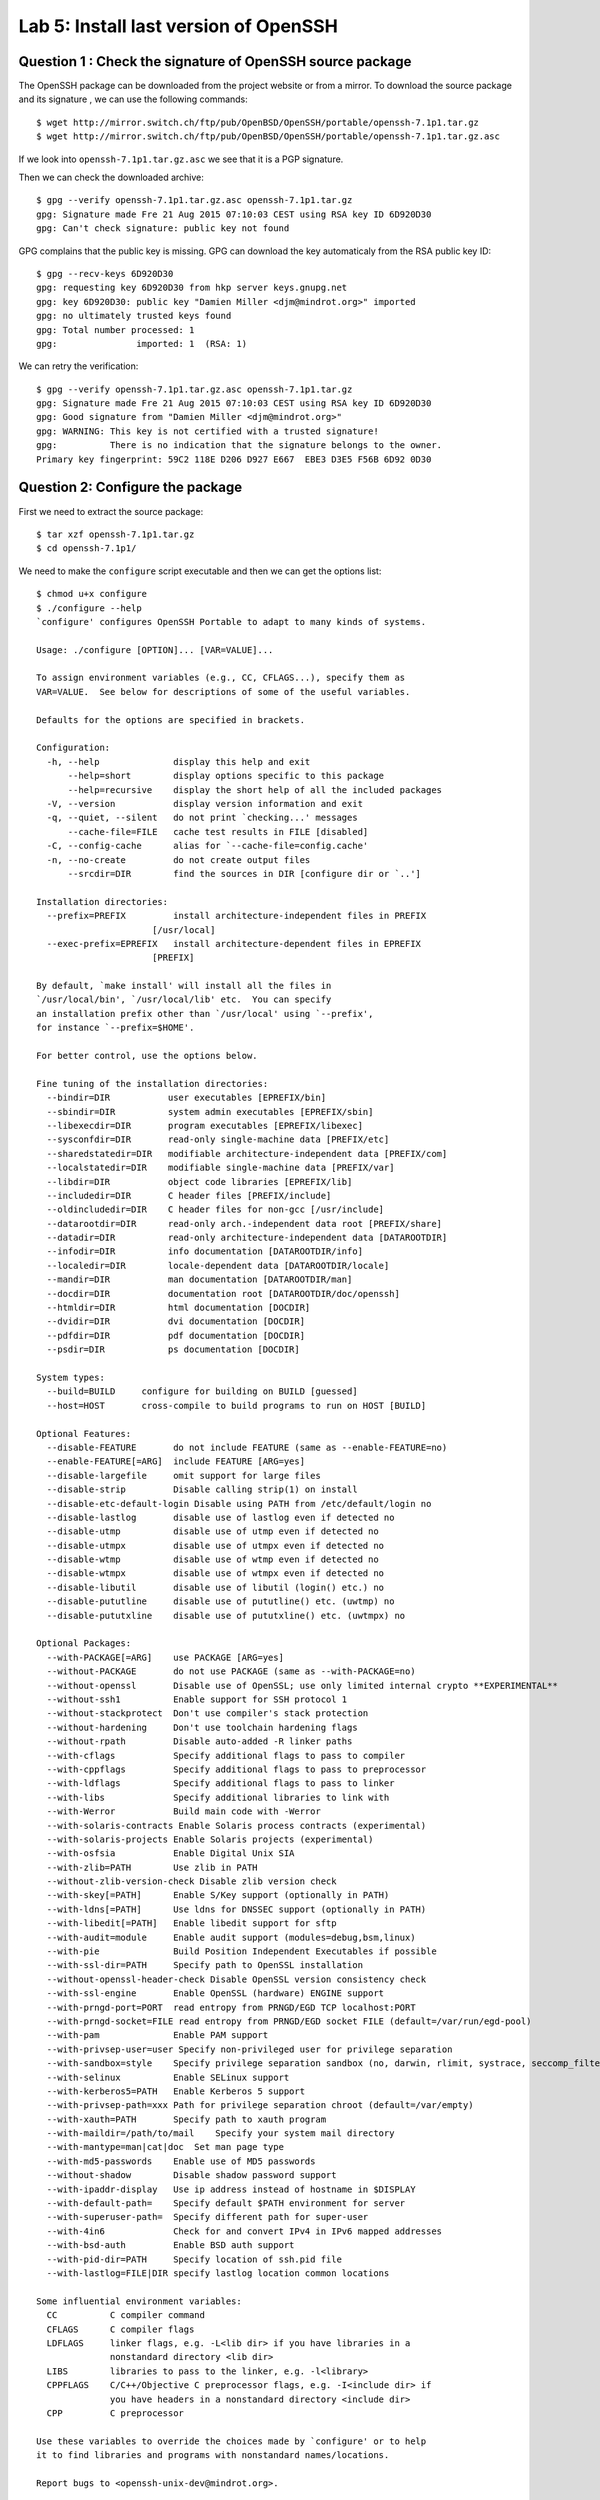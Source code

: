 Lab 5: Install last version of OpenSSH
======================================


Question 1 : Check the signature of OpenSSH source package
----------------------------------------------------------

The OpenSSH package can be downloaded from the project website or from a mirror. To download
the source package and its signature , we can use the following commands::

    $ wget http://mirror.switch.ch/ftp/pub/OpenBSD/OpenSSH/portable/openssh-7.1p1.tar.gz
    $ wget http://mirror.switch.ch/ftp/pub/OpenBSD/OpenSSH/portable/openssh-7.1p1.tar.gz.asc
   
    
If we look into ``openssh-7.1p1.tar.gz.asc`` we see that it is a PGP signature.    
    
Then we can check the downloaded archive::

    $ gpg --verify openssh-7.1p1.tar.gz.asc openssh-7.1p1.tar.gz
    gpg: Signature made Fre 21 Aug 2015 07:10:03 CEST using RSA key ID 6D920D30
    gpg: Can't check signature: public key not found
    
GPG complains that the public key is missing. GPG can download the key automaticaly from 
the RSA public key ID::

    $ gpg --recv-keys 6D920D30
    gpg: requesting key 6D920D30 from hkp server keys.gnupg.net
    gpg: key 6D920D30: public key "Damien Miller <djm@mindrot.org>" imported
    gpg: no ultimately trusted keys found
    gpg: Total number processed: 1
    gpg:               imported: 1  (RSA: 1)
    
We can retry the verification::

    $ gpg --verify openssh-7.1p1.tar.gz.asc openssh-7.1p1.tar.gz
    gpg: Signature made Fre 21 Aug 2015 07:10:03 CEST using RSA key ID 6D920D30
    gpg: Good signature from "Damien Miller <djm@mindrot.org>"
    gpg: WARNING: This key is not certified with a trusted signature!
    gpg:          There is no indication that the signature belongs to the owner.
    Primary key fingerprint: 59C2 118E D206 D927 E667  EBE3 D3E5 F56B 6D92 0D30

    
Question 2: Configure the package
---------------------------------

First we need to extract the source package::

    $ tar xzf openssh-7.1p1.tar.gz
    $ cd openssh-7.1p1/
    
   
We need to make the ``configure`` script executable and then we can get the options list::

    $ chmod u+x configure
    $ ./configure --help
    `configure' configures OpenSSH Portable to adapt to many kinds of systems.

    Usage: ./configure [OPTION]... [VAR=VALUE]...
    
    To assign environment variables (e.g., CC, CFLAGS...), specify them as
    VAR=VALUE.  See below for descriptions of some of the useful variables.
    
    Defaults for the options are specified in brackets.
    
    Configuration:
      -h, --help              display this help and exit
          --help=short        display options specific to this package
          --help=recursive    display the short help of all the included packages
      -V, --version           display version information and exit
      -q, --quiet, --silent   do not print `checking...' messages
          --cache-file=FILE   cache test results in FILE [disabled]
      -C, --config-cache      alias for `--cache-file=config.cache'
      -n, --no-create         do not create output files
          --srcdir=DIR        find the sources in DIR [configure dir or `..']
    
    Installation directories:
      --prefix=PREFIX         install architecture-independent files in PREFIX
    			  [/usr/local]
      --exec-prefix=EPREFIX   install architecture-dependent files in EPREFIX
    			  [PREFIX]
    
    By default, `make install' will install all the files in
    `/usr/local/bin', `/usr/local/lib' etc.  You can specify
    an installation prefix other than `/usr/local' using `--prefix',
    for instance `--prefix=$HOME'.
    
    For better control, use the options below.
    
    Fine tuning of the installation directories:
      --bindir=DIR           user executables [EPREFIX/bin]
      --sbindir=DIR          system admin executables [EPREFIX/sbin]
      --libexecdir=DIR       program executables [EPREFIX/libexec]
      --sysconfdir=DIR       read-only single-machine data [PREFIX/etc]
      --sharedstatedir=DIR   modifiable architecture-independent data [PREFIX/com]
      --localstatedir=DIR    modifiable single-machine data [PREFIX/var]
      --libdir=DIR           object code libraries [EPREFIX/lib]
      --includedir=DIR       C header files [PREFIX/include]
      --oldincludedir=DIR    C header files for non-gcc [/usr/include]
      --datarootdir=DIR      read-only arch.-independent data root [PREFIX/share]
      --datadir=DIR          read-only architecture-independent data [DATAROOTDIR]
      --infodir=DIR          info documentation [DATAROOTDIR/info]
      --localedir=DIR        locale-dependent data [DATAROOTDIR/locale]
      --mandir=DIR           man documentation [DATAROOTDIR/man]
      --docdir=DIR           documentation root [DATAROOTDIR/doc/openssh]
      --htmldir=DIR          html documentation [DOCDIR]
      --dvidir=DIR           dvi documentation [DOCDIR]
      --pdfdir=DIR           pdf documentation [DOCDIR]
      --psdir=DIR            ps documentation [DOCDIR]
    
    System types:
      --build=BUILD     configure for building on BUILD [guessed]
      --host=HOST       cross-compile to build programs to run on HOST [BUILD]
    
    Optional Features:
      --disable-FEATURE       do not include FEATURE (same as --enable-FEATURE=no)
      --enable-FEATURE[=ARG]  include FEATURE [ARG=yes]
      --disable-largefile     omit support for large files
      --disable-strip         Disable calling strip(1) on install
      --disable-etc-default-login Disable using PATH from /etc/default/login no
      --disable-lastlog       disable use of lastlog even if detected no
      --disable-utmp          disable use of utmp even if detected no
      --disable-utmpx         disable use of utmpx even if detected no
      --disable-wtmp          disable use of wtmp even if detected no
      --disable-wtmpx         disable use of wtmpx even if detected no
      --disable-libutil       disable use of libutil (login() etc.) no
      --disable-pututline     disable use of pututline() etc. (uwtmp) no
      --disable-pututxline    disable use of pututxline() etc. (uwtmpx) no
    
    Optional Packages:
      --with-PACKAGE[=ARG]    use PACKAGE [ARG=yes]
      --without-PACKAGE       do not use PACKAGE (same as --with-PACKAGE=no)
      --without-openssl       Disable use of OpenSSL; use only limited internal crypto **EXPERIMENTAL**
      --without-ssh1          Enable support for SSH protocol 1
      --without-stackprotect  Don't use compiler's stack protection
      --without-hardening     Don't use toolchain hardening flags
      --without-rpath         Disable auto-added -R linker paths
      --with-cflags           Specify additional flags to pass to compiler
      --with-cppflags         Specify additional flags to pass to preprocessor
      --with-ldflags          Specify additional flags to pass to linker
      --with-libs             Specify additional libraries to link with
      --with-Werror           Build main code with -Werror
      --with-solaris-contracts Enable Solaris process contracts (experimental)
      --with-solaris-projects Enable Solaris projects (experimental)
      --with-osfsia           Enable Digital Unix SIA
      --with-zlib=PATH        Use zlib in PATH
      --without-zlib-version-check Disable zlib version check
      --with-skey[=PATH]      Enable S/Key support (optionally in PATH)
      --with-ldns[=PATH]      Use ldns for DNSSEC support (optionally in PATH)
      --with-libedit[=PATH]   Enable libedit support for sftp
      --with-audit=module     Enable audit support (modules=debug,bsm,linux)
      --with-pie              Build Position Independent Executables if possible
      --with-ssl-dir=PATH     Specify path to OpenSSL installation
      --without-openssl-header-check Disable OpenSSL version consistency check
      --with-ssl-engine       Enable OpenSSL (hardware) ENGINE support
      --with-prngd-port=PORT  read entropy from PRNGD/EGD TCP localhost:PORT
      --with-prngd-socket=FILE read entropy from PRNGD/EGD socket FILE (default=/var/run/egd-pool)
      --with-pam              Enable PAM support
      --with-privsep-user=user Specify non-privileged user for privilege separation
      --with-sandbox=style    Specify privilege separation sandbox (no, darwin, rlimit, systrace, seccomp_filter, capsicum)
      --with-selinux          Enable SELinux support
      --with-kerberos5=PATH   Enable Kerberos 5 support
      --with-privsep-path=xxx Path for privilege separation chroot (default=/var/empty)
      --with-xauth=PATH       Specify path to xauth program
      --with-maildir=/path/to/mail    Specify your system mail directory
      --with-mantype=man|cat|doc  Set man page type
      --with-md5-passwords    Enable use of MD5 passwords
      --without-shadow        Disable shadow password support
      --with-ipaddr-display   Use ip address instead of hostname in $DISPLAY
      --with-default-path=    Specify default $PATH environment for server
      --with-superuser-path=  Specify different path for super-user
      --with-4in6             Check for and convert IPv4 in IPv6 mapped addresses
      --with-bsd-auth         Enable BSD auth support
      --with-pid-dir=PATH     Specify location of ssh.pid file
      --with-lastlog=FILE|DIR specify lastlog location common locations
    
    Some influential environment variables:
      CC          C compiler command
      CFLAGS      C compiler flags
      LDFLAGS     linker flags, e.g. -L<lib dir> if you have libraries in a
                  nonstandard directory <lib dir>
      LIBS        libraries to pass to the linker, e.g. -l<library>
      CPPFLAGS    C/C++/Objective C preprocessor flags, e.g. -I<include dir> if
                  you have headers in a nonstandard directory <include dir>
      CPP         C preprocessor
    
    Use these variables to override the choices made by `configure' or to help
    it to find libraries and programs with nonstandard names/locations.
    
    Report bugs to <openssh-unix-dev@mindrot.org>.

    
So for the lab, we need the following options:

 - --without-openssh
 - --without-ssh1
 - --with-pie 
 - --prefix=`pwd`/install
    
    
We can now configure & build the package::

    $ ./configure --without-openssl --without-ssh1 --with-pie --refix=/home/antoine/master/Ses/lab5/ssh-install
    $ make 
    $ sudo make install
    
We can see that the following was installed in `/home/antoine/master/Ses/lab5/ssh-install``::

    antoine@antoine-vb-64:~/master/Ses/lab5/ssh-install$ tree
        .
        ├── bin
        │   ├── scp
        │   ├── sftp
        │   ├── slogin -> ./ssh
        │   ├── ssh
        │   ├── ssh-add
        │   ├── ssh-agent
        │   ├── ssh-keygen
        │   └── ssh-keyscan
        ├── etc
        │   ├── moduli
        │   ├── ssh_config
        │   ├── sshd_config
        │   ├── ssh_host_ed25519_key
        │   └── ssh_host_ed25519_key.pub
        ├── libexec
        │   ├── sftp-server
        │   ├── ssh-keysign
        │   └── ssh-pkcs11-helper
        ├── sbin
        │   └── sshd
        └── share
            └── man
                ├── man1
                │   ├── scp.1
                │   ├── sftp.1
                │   ├── slogin.1 -> ./ssh.1
                │   ├── ssh.1
                │   ├── ssh-add.1
                │   ├── ssh-agent.1
                │   ├── ssh-keygen.1
                │   └── ssh-keyscan.1
                ├── man5
                │   ├── moduli.5
                │   ├── ssh_config.5
                │   └── sshd_config.5
                └── man8
                    ├── sftp-server.8
                    ├── sshd.8
                    ├── ssh-keysign.8
                    └── ssh-pkcs11-helper.8
        
        9 directories, 32 files

    
    
Question 3: Configure for the odroid
------------------------------------

